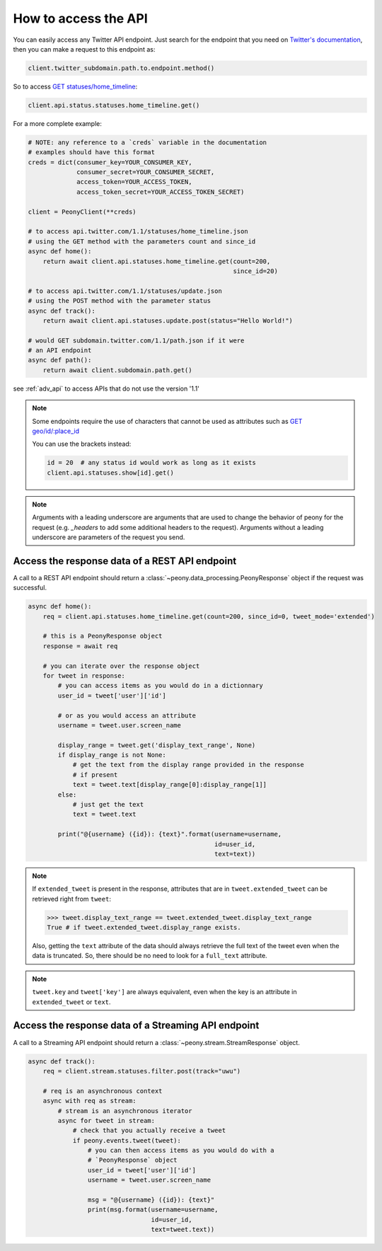 =======================
 How to access the API
=======================
.. highlighting: python

You can easily access any Twitter API endpoint.
Just search for the endpoint that you need on `Twitter's documentation`_, then
you can make a request to this endpoint as:

.. code-block:: python

    client.twitter_subdomain.path.to.endpoint.method()

So to access
`GET statuses/home_timeline <https://dev.twitter.com/rest/reference/get/statuses/home_timeline>`_:

.. code-block:: python

    client.api.status.statuses.home_timeline.get()

.. _Twitter's documentation: https://dev.twitter.com/rest/reference


For a more complete example:

.. code-block:: python

    # NOTE: any reference to a `creds` variable in the documentation
    # examples should have this format
    creds = dict(consumer_key=YOUR_CONSUMER_KEY,
                 consumer_secret=YOUR_CONSUMER_SECRET,
                 access_token=YOUR_ACCESS_TOKEN,
                 access_token_secret=YOUR_ACCESS_TOKEN_SECRET)

    client = PeonyClient(**creds)

    # to access api.twitter.com/1.1/statuses/home_timeline.json
    # using the GET method with the parameters count and since_id
    async def home():
        return await client.api.statuses.home_timeline.get(count=200,
                                                           since_id=20)

    # to access api.twitter.com/1.1/statuses/update.json
    # using the POST method with the parameter status
    async def track():
        return await client.api.statuses.update.post(status="Hello World!")

    # would GET subdomain.twitter.com/1.1/path.json if it were
    # an API endpoint
    async def path():
        return await client.subdomain.path.get()


see :ref:`adv_api` to access APIs that do not use the version '1.1'

.. note::
    Some endpoints require the use of characters that cannot be used as
    attributes such as
    `GET geo/id/:place_id <https://dev.twitter.com/rest/reference/get/geo/id/place_id>`_

    You can use the brackets instead:

    .. code-block:: python

        id = 20  # any status id would work as long as it exists
        client.api.statuses.show[id].get()

.. note::
    Arguments with a leading underscore are arguments that are used to
    change the behavior of peony for the request (e.g. `_headers` to add some
    additional headers to the request).
    Arguments without a leading underscore are parameters of the request you send.

Access the response data of a REST API endpoint
-----------------------------------------------

A call to a REST API endpoint should return a
:class:`~peony.data_processing.PeonyResponse` object if the request was
successful.

.. code-block:: python

    async def home():
        req = client.api.statuses.home_timeline.get(count=200, since_id=0, tweet_mode='extended')

        # this is a PeonyResponse object
        response = await req

        # you can iterate over the response object
        for tweet in response:
            # you can access items as you would do in a dictionnary
            user_id = tweet['user']['id']

            # or as you would access an attribute
            username = tweet.user.screen_name

            display_range = tweet.get('display_text_range', None)
            if display_range is not None:
                # get the text from the display range provided in the response
                # if present
                text = tweet.text[display_range[0]:display_range[1]]
            else:
                # just get the text
                text = tweet.text

            print("@{username} ({id}): {text}".format(username=username,
                                                      id=user_id,
                                                      text=text))


.. note::
    If ``extended_tweet`` is present in the response, attributes that are
    in ``tweet.extended_tweet`` can be retrieved right from ``tweet``:

    .. code-block:: python

        >>> tweet.display_text_range == tweet.extended_tweet.display_text_range
        True # if tweet.extended_tweet.display_range exists.

    Also, getting the ``text`` attribute of the data should always retrieve the
    full text of the tweet even when the data is truncated. So, there should
    be no need to look for a ``full_text`` attribute.

.. note::
    ``tweet.key`` and ``tweet['key']`` are always equivalent, even when the
    key is an attribute in ``extended_tweet`` or ``text``.


Access the response data of a Streaming API endpoint
----------------------------------------------------

A call to a Streaming API endpoint should return a
:class:`~peony.stream.StreamResponse` object.

.. code-block:: python

    async def track():
        req = client.stream.statuses.filter.post(track="uwu")

        # req is an asynchronous context
        async with req as stream:
            # stream is an asynchronous iterator
            async for tweet in stream:
                # check that you actually receive a tweet
                if peony.events.tweet(tweet):
                    # you can then access items as you would do with a
                    # `PeonyResponse` object
                    user_id = tweet['user']['id']
                    username = tweet.user.screen_name

                    msg = "@{username} ({id}): {text}"
                    print(msg.format(username=username,
                                     id=user_id,
                                     text=tweet.text))
